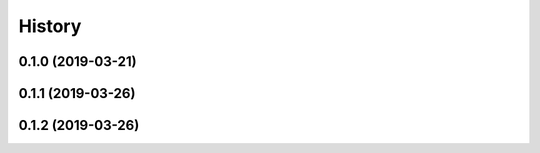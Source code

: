 .. :changelog:

History
-------

0.1.0 (2019-03-21)
++++++++++++++++++

0.1.1 (2019-03-26)
++++++++++++++++++

0.1.2 (2019-03-26)
++++++++++++++++++